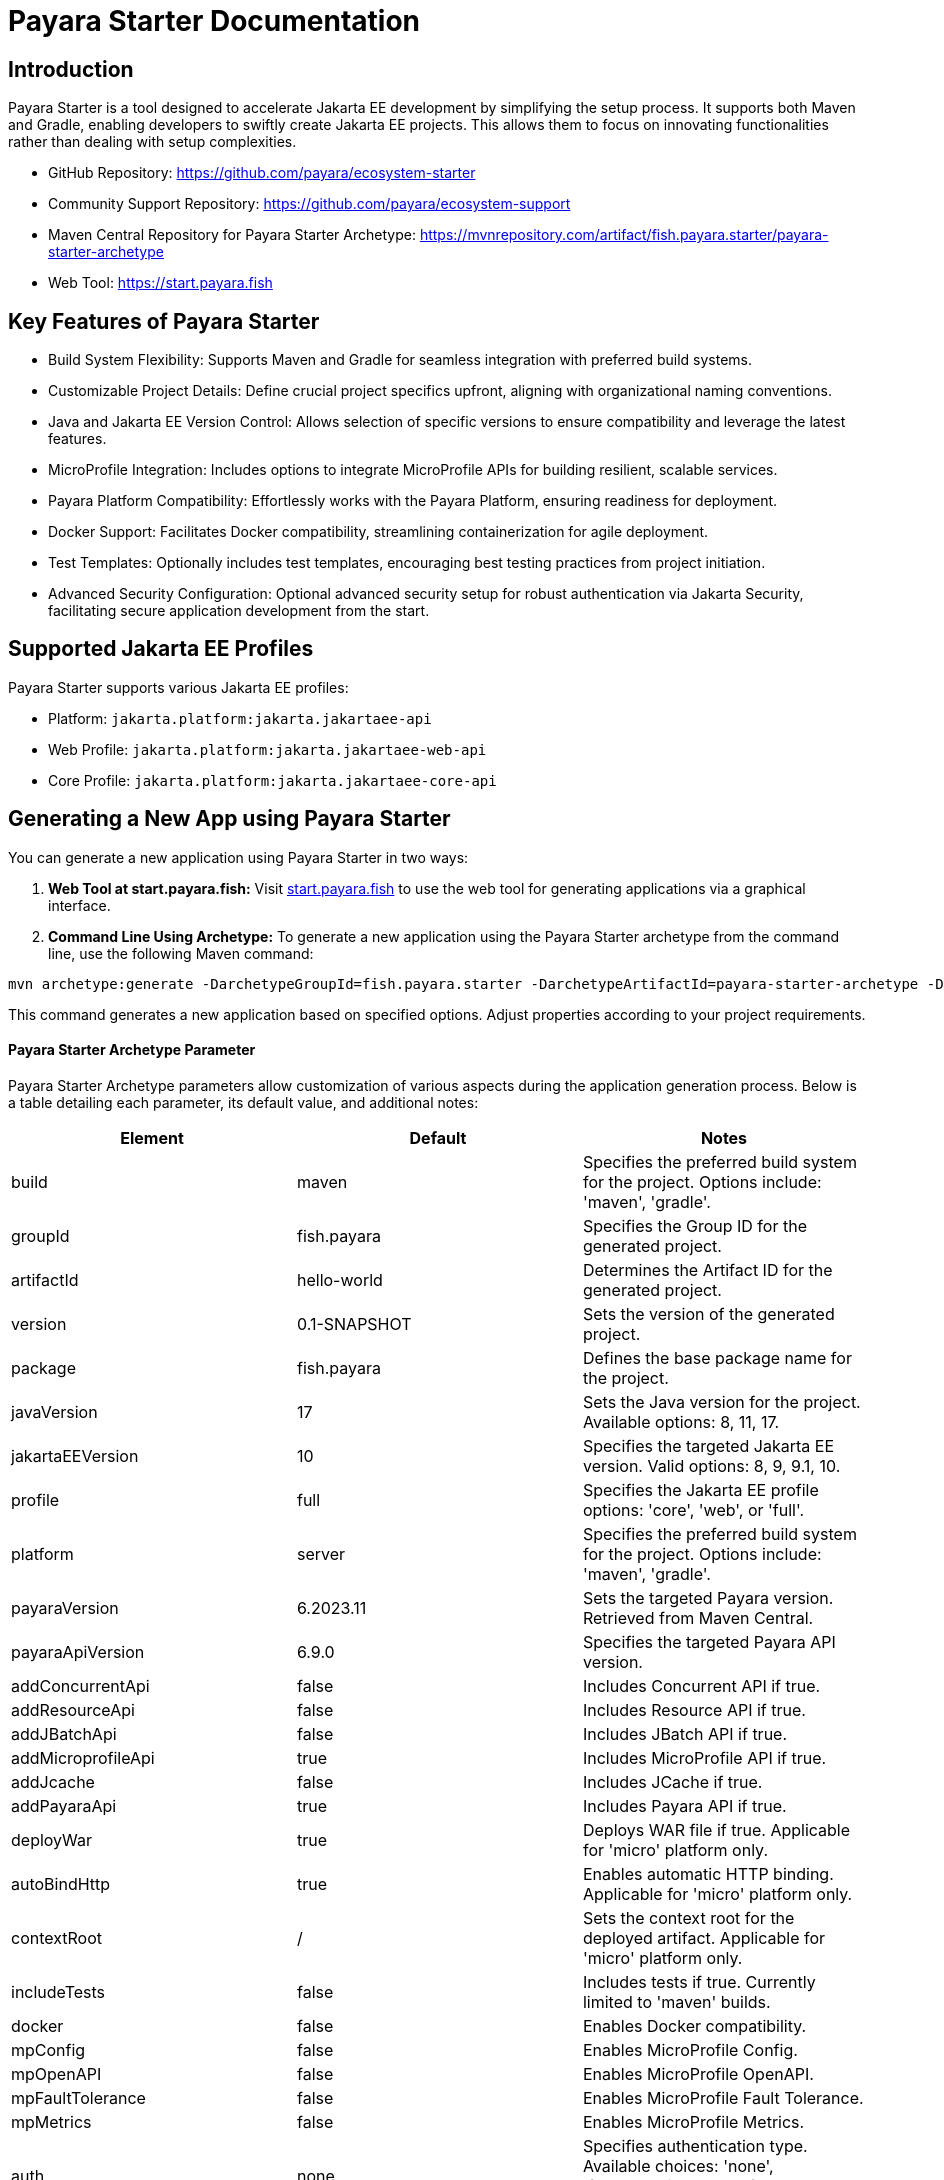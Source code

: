 = Payara Starter Documentation

== Introduction

Payara Starter is a tool designed to accelerate Jakarta EE development by simplifying the setup process. It supports both Maven and Gradle, enabling developers to swiftly create Jakarta EE projects. This allows them to focus on innovating functionalities rather than dealing with setup complexities.

* GitHub Repository: https://github.com/payara/ecosystem-starter
* Community Support Repository: https://github.com/payara/ecosystem-support
* Maven Central Repository for Payara Starter Archetype: https://mvnrepository.com/artifact/fish.payara.starter/payara-starter-archetype
* Web Tool: https://start.payara.fish

== Key Features of Payara Starter

* Build System Flexibility: Supports Maven and Gradle for seamless integration with preferred build systems.
* Customizable Project Details: Define crucial project specifics upfront, aligning with organizational naming conventions.
* Java and Jakarta EE Version Control: Allows selection of specific versions to ensure compatibility and leverage the latest features.
* MicroProfile Integration: Includes options to integrate MicroProfile APIs for building resilient, scalable services.
* Payara Platform Compatibility: Effortlessly works with the Payara Platform, ensuring readiness for deployment.
* Docker Support: Facilitates Docker compatibility, streamlining containerization for agile deployment.
* Test Templates: Optionally includes test templates, encouraging best testing practices from project initiation.
* Advanced Security Configuration: Optional advanced security setup for robust authentication via Jakarta Security, facilitating secure application development from the start.

== Supported Jakarta EE Profiles

Payara Starter supports various Jakarta EE profiles:

* Platform: `jakarta.platform:jakarta.jakartaee-api`
* Web Profile: `jakarta.platform:jakarta.jakartaee-web-api`
* Core Profile: `jakarta.platform:jakarta.jakartaee-core-api`

== Generating a New App using Payara Starter

You can generate a new application using Payara Starter in two ways:

1. **Web Tool at start.payara.fish:**
Visit https://start.payara.fish[start.payara.fish] to use the web tool for generating applications via a graphical interface.

2. **Command Line Using Archetype:**
To generate a new application using the Payara Starter archetype from the command line, use the following Maven command:

[source,shell]
----
mvn archetype:generate -DarchetypeGroupId=fish.payara.starter -DarchetypeArtifactId=payara-starter-archetype -DarchetypeVersion=1.0-beta4 ... (other options)
----
This command generates a new application based on specified options. Adjust properties according to your project requirements.


==== **Payara Starter Archetype Parameter**

Payara Starter Archetype parameters allow customization of various aspects during the application generation process. Below is a table detailing each parameter, its default value, and additional notes:

[cols=",,",options="header"]
|===
| Element 
| Default 
| Notes

| build
| maven
| Specifies the preferred build system for the project. Options include: 'maven', 'gradle'.

| groupId
| fish.payara
| Specifies the Group ID for the generated project.

| artifactId
| hello-world
| Determines the Artifact ID for the generated project.

| version
| 0.1-SNAPSHOT
| Sets the version of the generated project.

| package
| fish.payara
| Defines the base package name for the project.

| javaVersion
| 17
| Sets the Java version for the project. Available options: 8, 11, 17.

| jakartaEEVersion
| 10
| Specifies the targeted Jakarta EE version. Valid options: 8, 9, 9.1, 10.

| profile
| full
| Specifies the Jakarta EE profile options: 'core', 'web', or 'full'.

| platform
| server
| Specifies the preferred build system for the project. Options include: 'maven', 'gradle'.

| payaraVersion
| 6.2023.11
| Sets the targeted Payara version. Retrieved from Maven Central.

| payaraApiVersion
| 6.9.0
| Specifies the targeted Payara API version.

| addConcurrentApi
| false
| Includes Concurrent API if true.

| addResourceApi
| false
| Includes Resource API if true.

| addJBatchApi
| false
| Includes JBatch API if true.

| addMicroprofileApi
| true
| Includes MicroProfile API if true.

| addJcache
| false
| Includes JCache if true.

| addPayaraApi
| true
| Includes Payara API if true.

| deployWar
| true
| Deploys WAR file if true. Applicable for 'micro' platform only.

| autoBindHttp
| true
| Enables automatic HTTP binding. Applicable for 'micro' platform only.

| contextRoot
| /
| Sets the context root for the deployed artifact. Applicable for 'micro' platform only.

| includeTests
| false
| Includes tests if true. Currently limited to 'maven' builds.

| docker
| false
| Enables Docker compatibility.

| mpConfig
| false
| Enables MicroProfile Config.

| mpOpenAPI
| false
| Enables MicroProfile OpenAPI.

| mpFaultTolerance
| false
| Enables MicroProfile Fault Tolerance.

| mpMetrics
| false
| Enables MicroProfile Metrics.

| auth
| none
| Specifies authentication type. Available choices: 'none', 'formAuthFileRealm', 'formAuthDB', 'formAuthLDAP'.

|===


== Sample Generated REST Endpoint

An example of a generated REST endpoint using Payara Starter:

[source,java]
----
package fish.payara.hello;

import jakarta.ws.rs.GET;
import jakarta.ws.rs.Path;
import jakarta.ws.rs.QueryParam;
import jakarta.ws.rs.core.Response;

@Path("hello")
public class HelloWorldResource {

    @GET
    public Response hello(@QueryParam("name") String name) {
        if ((name == null) || name.trim().isEmpty()) {
            name = "world";
        }
        return Response.ok(name).build();
    }
}
----

This sample demonstrates a simple REST endpoint named `hello` that accepts a query parameter `name` and responds with a greeting message.

Feel free to adjust archetype parameters to tailor the generated application to your project requirements.
